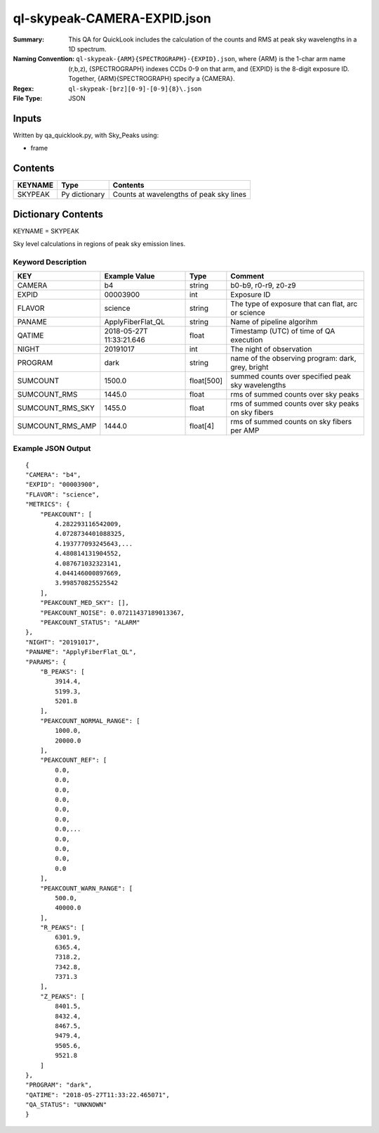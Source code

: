 ============================
ql-skypeak-CAMERA-EXPID.json
============================

:Summary: This QA for QuickLook includes the calculation of the counts and RMS 
	  at peak sky wavelengths in a 1D spectrum.
:Naming Convention: ``ql-skypeak-{ARM}{SPECTROGRAPH}-{EXPID}.json``, where 
        {ARM} is the 1-char arm name (r,b,z), {SPECTROGRAPH} indexes 
        CCDs 0-9 on that arm, and {EXPID} is the 8-digit exposure ID.  
        Together, {ARM}{SPECTROGRAPH} specify a {CAMERA}.
:Regex: ``ql-skypeak-[brz][0-9]-[0-9]{8}\.json``
:File Type:  JSON


Inputs
======

Written by qa_quicklook.py, with Sky_Peaks using:

- frame

Contents
========

========== ================ ==============================================
KEYNAME    Type             Contents
========== ================ ==============================================
SKYPEAK    Py dictionary    Counts at wavelengths of peak sky lines
========== ================ ==============================================



Dictionary Contents
===================

KEYNAME = SKYPEAK

Sky level calculations in regions of peak sky emission lines.


Keyword Description
~~~~~~~~~~~~~~~~~~~

================ ================= ========== ==============================================
KEY              Example Value     Type       Comment
================ ================= ========== ==============================================
CAMERA           b4                string     b0-b9, r0-r9, z0-z9
EXPID            00003900          int  	  Exposure ID
FLAVOR           science           string     The type of exposure that can flat, arc or science 
PANAME           ApplyFiberFlat_QL string     Name of pipeline algorihm
QATIME           2018-05-27T       float      Timestamp (UTC) of time of QA execution
                 11:33:21.646
NIGHT            20191017          int        The night of observation
PROGRAM          dark              string     name of the observing program: dark, grey, bright 
                 
SUMCOUNT         1500.0            float[500] summed counts over specified peak sky wavelengths
SUMCOUNT_RMS     1445.0            float      rms of summed counts over sky peaks
SUMCOUNT_RMS_SKY 1455.0            float      rms of summed counts over sky peaks on sky fibers
SUMCOUNT_RMS_AMP 1444.0            float[4]   rms of summed counts on sky fibers per AMP
================ ================= ========== ==============================================

Example JSON Output
~~~~~~~~~~~~~~~~~~~

::

    {
    "CAMERA": "b4",
    "EXPID": "00003900",
    "FLAVOR": "science",
    "METRICS": {
        "PEAKCOUNT": [
            4.282293116542009,
            4.0728734401088325,
            4.193777093245643,...
            4.480814131904552,
            4.087671032323141,
            4.044146000897669,
            3.998570825525542
        ],
        "PEAKCOUNT_MED_SKY": [],
        "PEAKCOUNT_NOISE": 0.07211437189013367,
        "PEAKCOUNT_STATUS": "ALARM"
    },
    "NIGHT": "20191017",
    "PANAME": "ApplyFiberFlat_QL",
    "PARAMS": {
        "B_PEAKS": [
            3914.4,
            5199.3,
            5201.8
        ],
        "PEAKCOUNT_NORMAL_RANGE": [
            1000.0,
            20000.0
        ],
        "PEAKCOUNT_REF": [
            0.0,
            0.0,
            0.0,
            0.0,
            0.0,
            0.0,
            0.0,...
            0.0,
            0.0,
            0.0,
            0.0
        ],
        "PEAKCOUNT_WARN_RANGE": [
            500.0,
            40000.0
        ],
        "R_PEAKS": [
            6301.9,
            6365.4,
            7318.2,
            7342.8,
            7371.3
        ],
        "Z_PEAKS": [
            8401.5,
            8432.4,
            8467.5,
            9479.4,
            9505.6,
            9521.8
        ]
    },
    "PROGRAM": "dark",
    "QATIME": "2018-05-27T11:33:22.465071",
    "QA_STATUS": "UNKNOWN"
    }
